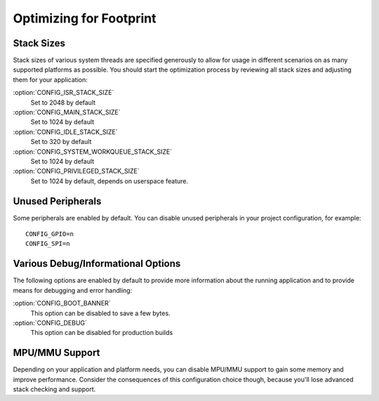 .. _footprint:

Optimizing for Footprint
########################

Stack Sizes
***********

Stack sizes of various system threads are specified generously to allow for
usage in different scenarios on as many supported platforms as possible. You
should start the optimization process by reviewing all stack sizes and adjusting
them for your application:

:option:`CONFIG_ISR_STACK_SIZE`
  Set to 2048 by default

:option:`CONFIG_MAIN_STACK_SIZE`
  Set to 1024 by default

:option:`CONFIG_IDLE_STACK_SIZE`
  Set to 320 by default

:option:`CONFIG_SYSTEM_WORKQUEUE_STACK_SIZE`
  Set to 1024 by default

:option:`CONFIG_PRIVILEGED_STACK_SIZE`
  Set to 1024 by default, depends on userspace feature.


Unused Peripherals
******************

Some peripherals are enabled by default. You can disable unused
peripherals in your project configuration, for example::


        CONFIG_GPIO=n
        CONFIG_SPI=n

Various Debug/Informational Options
***********************************

The following options are enabled by default to provide more information about
the running application and to provide means for debugging and error handling:

:option:`CONFIG_BOOT_BANNER`
  This option can be disabled to save a few bytes.

:option:`CONFIG_DEBUG`
  This option can be disabled for production builds


MPU/MMU Support
***************

Depending on your application and platform needs, you can disable MPU/MMU
support to gain some memory and improve performance.  Consider the consequences
of this configuration choice though, because you'll lose advanced stack
checking and support.
